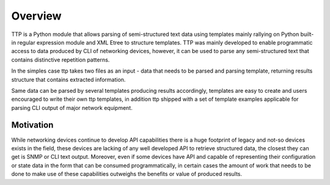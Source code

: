Overview
=========

TTP is a Python module that allows parsing of semi-structured text data using templates mainly rallying on Python built-in regular expression module and XML Etree to structure templates. TTP was mainly developed to enable programmatic access to data produced by CLI of networking devices, however, it can be used to parse any semi-structured text that contains distinctive repetition patterns.

In the simples case ttp takes two files as an input - data that needs to be parsed and parsing template, returning results structure that contains extracted information.

Same data can be parsed by several templates producing results accordingly, templates are easy to create and users encouraged to write their own ttp templates, in addition ttp shipped with a set of template examples applicable for parsing CLI output of major network equipment.

Motivation
----------

While networking devices continue to develop API capabilities there is a huge footprint of legacy and not-so devices exists in the field, these devices are lacking of any well developed API to retrieve structured data, the closest they can get is SNMP or CLI text output. Moreover, even if some devices have API and capable of representing their configuration or state data in the form that can be consumed programmatically, in certain cases the amount of work that needs to be done to make use of these capabilities outweighs the benefits or value of produced results.
